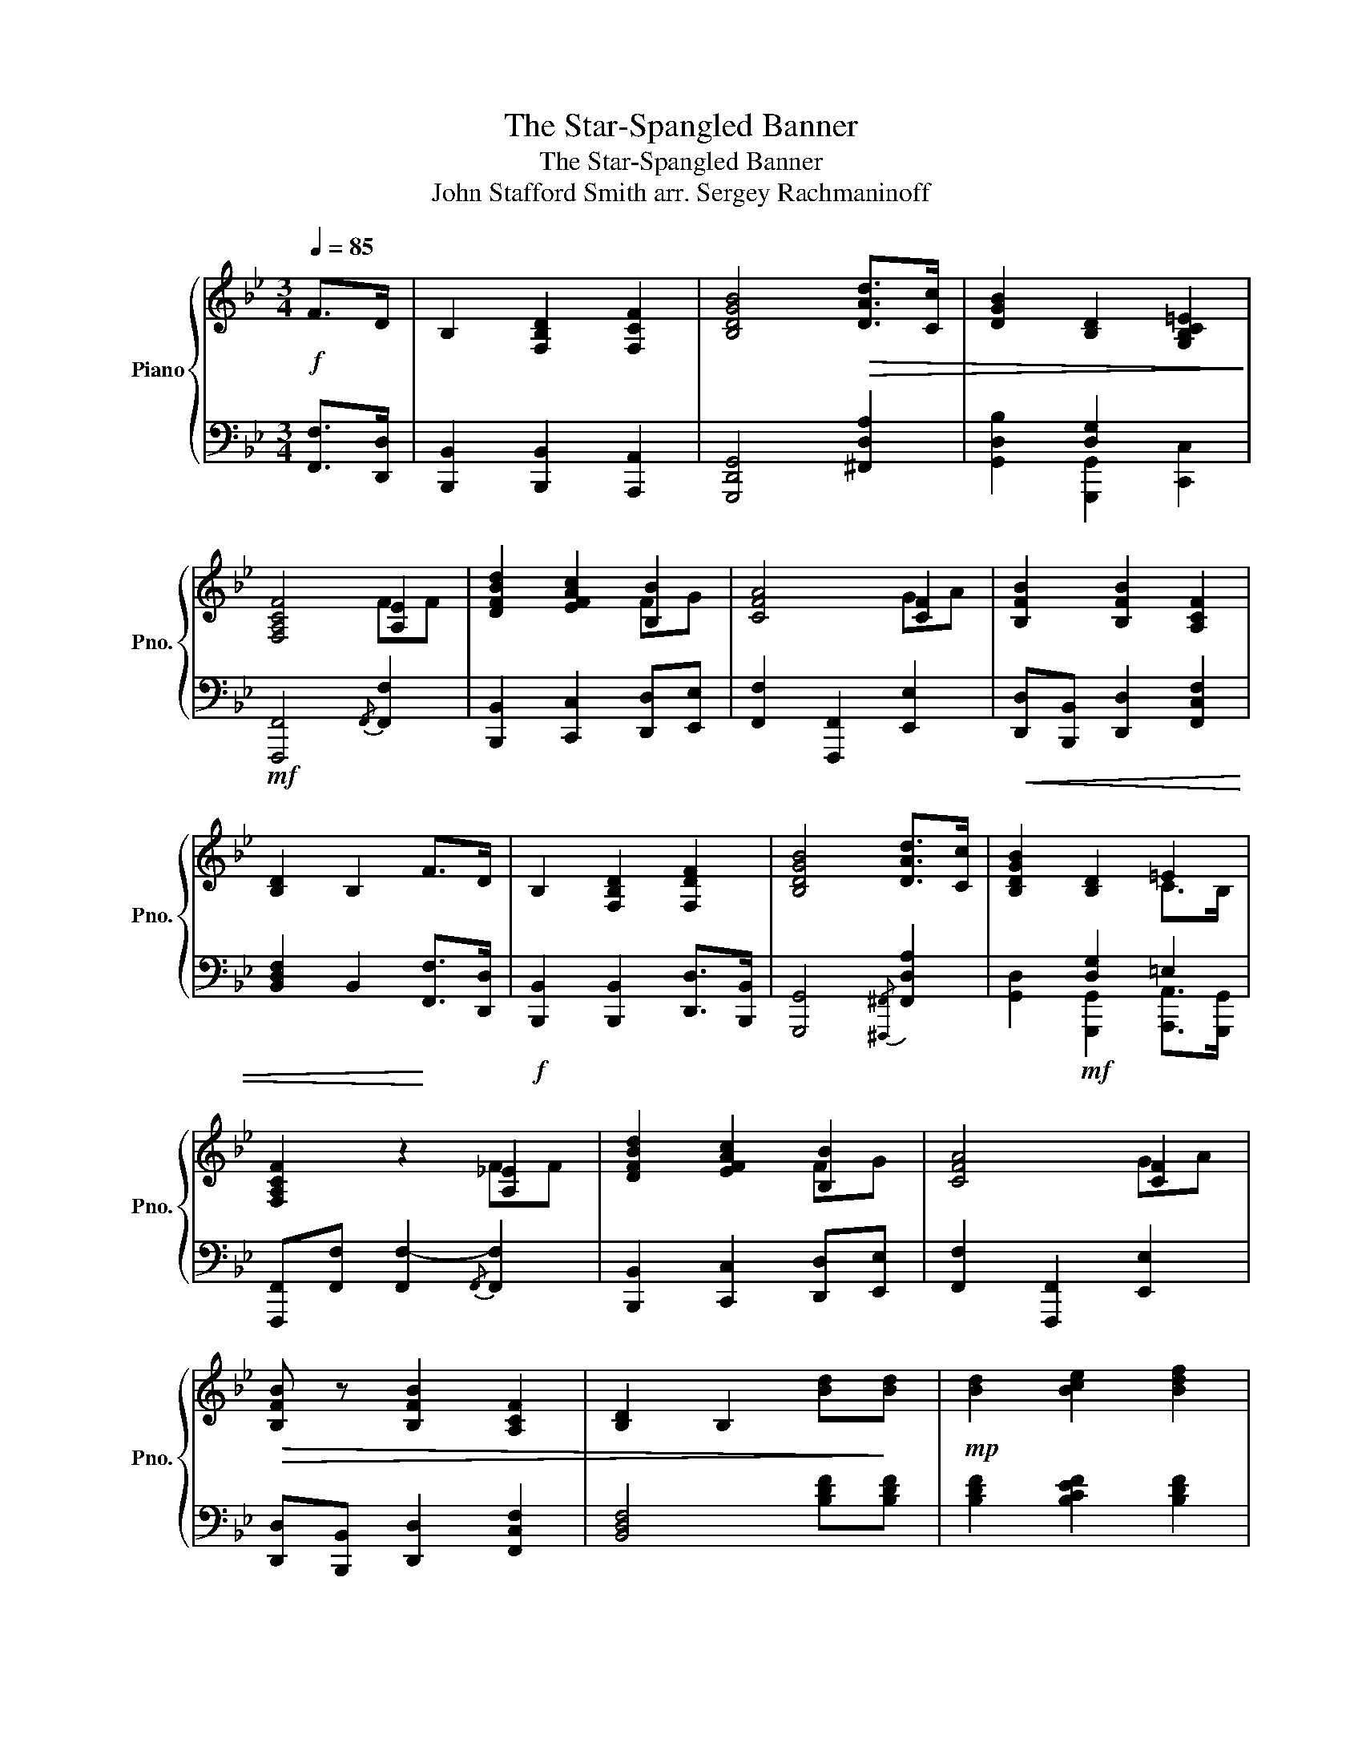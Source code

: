 X:1
T:The Star-Spangled Banner
T:The Star-Spangled Banner
T:John Stafford Smith arr. Sergey Rachmaninoff
%%score { ( 1 3 4 ) | 2 }
L:1/8
Q:1/4=85
M:3/4
K:Bb
V:1 treble nm="Piano" snm="Pno."
V:3 treble 
V:4 treble 
V:2 bass 
V:1
!f! F>D | B,2 [F,B,D]2 [F,CF]2 | [B,DGB]4!>(! [DAd]>[Cc] | [DGB]2 [B,D]2 [G,B,C=E]2!>)! | %4
 [F,A,CF]4 [A,E]2 | [DFBd]2 [EFAc]2 [B,B]2 | [CFA]4 [CF]2 | [B,FB]2 [B,FB]2 [A,CF]2 | %8
 [B,D]2 B,2 F>D | B,2 [F,B,D]2 [F,DF]2 | [B,DGB]4 [DAd]>[Cc] | [B,DGB]2 [B,D]2 =E2 | %12
 [F,A,CF]2 z2 [A,!courtesy!_E]2 | [DFBd]2 [EFAc]2 [B,B]2 | [CFA]4 [CF]2 | %15
!>(! [B,FB] z [B,FB]2 [A,CF]2 | [B,D]2 B,2 [Bd]!>)![Bd] |!mp! [Bd]2 [Bce]2 [Bdf]2 | %18
 [Bdf]4 [Fce][FBd] | [FAc]2 [FBd]2 [FAce]2 | [FAce]4 z [FAce] | [FBd]3"_cresc." [EFAc] [B,B]2 | %22
 [CFA]4 [CF]2 | [B,FB]2 [F,B,D]2 [C=E]2 | [F,A,-C-F-]2 [A,CF]2 [A,CF]2 | %25
 [B,B]2 [B,B]2 [B,DB][A,CA] | [G,EG]2 [G,EG]2 [G,=B,FG]2 | %27
"_rall." [CGc]2 [EGce][DFGd] [CEGc]>[B,=EG!courtesy!_B] | %28
 !fermata![B,FB]2 !fermata![A,CFA] z [A,CF]>[A,CF] | [B,FB]2 z [CFAc] [DFBd][GBce] | %30
 !fermata![Bdf]4 [B,C=EB][CEBc] |[Q:1/4=75] [DFBd]3 [Ee] [CEGBc][Q:1/4=30][CFA]/>[B,B]/ | %32
 [B,DFB]6 |] %33
V:2
 [F,,F,]>[D,,D,] | [B,,,B,,]2 [B,,,B,,]2 [A,,,A,,]2 | [G,,,D,,G,,]4 [^F,,D,A,]2 | %3
 [G,,D,B,]2 [G,,,G,,]2 [C,,C,]2 |!mf! [F,,,F,,]4{/F,,} [F,,F,]2 | %5
 [B,,,B,,]2 [C,,C,]2 [D,,D,][E,,E,] | [F,,F,]2 [F,,,F,,]2 [E,,E,]2 | %7
!<(! [D,,D,][B,,,B,,] [D,,D,]2 [F,,C,F,]2 | [B,,D,F,]2 B,,2!<)! [F,,F,]>[D,,D,] | %9
!f! [B,,,B,,]2 [B,,,B,,]2 [D,,D,]>[B,,,B,,] | [G,,,G,,]4{/[^F,,,^F,,]} [F,,D,A,]2 | %11
 [G,,D,]2!mf! [G,,,G,,]2 [A,,,A,,]>[G,,,G,,] | [F,,,F,,][F,,F,] [F,,F,-]2{/F,,} [F,,F,]2 | %13
 [B,,,B,,]2 [C,,C,]2 [D,,D,][E,,E,] | [F,,F,]2 [F,,,F,,]2 [E,,E,]2 | %15
 [D,,D,][B,,,B,,] [D,,D,]2 [F,,C,F,]2 | [B,,D,F,]4 [B,DF][B,DF] | [B,DF]2 [B,CEF]2 [B,DF]2 | %18
 [B,DF].[B,,,B,,] .[D,,D,].[F,,F,] [B,,F,B,]2 | [F,A,C]2 [F,B,D]2 [F,A,CE]2 | %20
 [F,A,CE].[F,,,F,,] .[A,,,A,,].[C,,C,] [F,,F,][F,A,CE] | [B,D]2 [B,,,B,,][C,,C,] [D,,D,][E,,E,] | %22
 [F,,F,]2 [F,,,F,,]2 [E,,E,]2 | [D,,D,]>[C,,C,] [B,,,B,,]2 [A,,,A,,]>[G,,,G,,] | %24
!f! [F,,,F,,]2 [F,,F,][G,,G,] [F,,F,][E,,!courtesy!_E,] | %25
 [D,,D,][E,,E,] [D,,D,][C,,C,] [B,,,B,,][D,,D,] | [E,,E,][F,,F,] [G,,G,][F,,F,] [E,,E,][D,,D,] | %27
 [E,,E,][D,,D,] [C,,G,,C,][D,,G,,D,] [E,,G,,C,E,]>[G,,C,=E,] | %28
 !fermata![F,,B,,D,F,]2 !fermata![F,,C,F,] z [F,,F,]>[E,,E,] | %29
 [D,,D,]2 z [F,,C,A,] [B,,F,B,][G,B,CE] | !fermata![B,DF]4!f!{/C,,} [G,,C,=E,][G,,C,E,B,] | %31
 [D,F,B,]3 [F,,,F,,] [E,G,B,][F,,C,E,A,]/>[B,,,B,,]/ |!ff! [B,,,F,,B,,D,]6 |] %33
V:3
 x2 | x6 | x6 | x2[I:staff +1] [D,G,]2 x2 | x4[I:staff -1] FF | x4 FG | x4 GA | x6 | x6 | x6 | x6 | %11
 x2[I:staff +1] [D,G,]2 =E,2 | x4[I:staff -1] FF | x4 FG | x4 GA | x6 | x6 | x6 | x6 | x6 | x6 | %21
 x4 FG | x4 GA | x4[I:staff +1] =E,2 | x6 |[I:staff -1] FG FE x2 | x6 | x6 | x6 | x6 | x6 | x6 | %32
 x6 |] %33
V:4
 x2 | x6 | x6 | x6 | x6 | x6 | x6 | x6 | x6 | x6 | x6 | x4 C>B, | x6 | x6 | x6 | x6 | x6 | x6 | %18
 x6 | x6 | x6 | x6 | x6 | x6 | x6 | x6 | x6 | x6 | x6 | x6 | x6 | x6 | x6 |] %33

